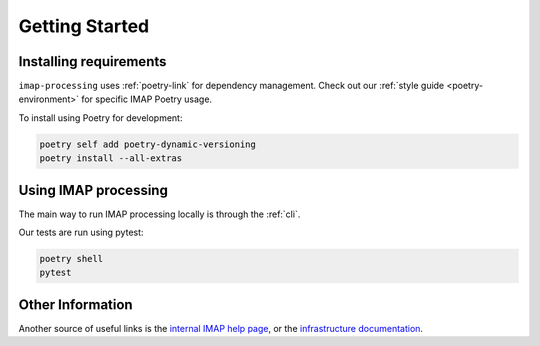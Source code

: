.. _getting-started:

Getting Started
===============

Installing requirements
-----------------------

``imap-processing`` uses :ref:`poetry-link` for dependency management. Check out our :ref:`style guide <poetry-environment>` for specific IMAP Poetry usage.

To install using Poetry for development:

.. code-block:: bash

    poetry self add poetry-dynamic-versioning
    poetry install --all-extras


Using IMAP processing
---------------------

The main way to run IMAP processing locally is through the :ref:`cli`.

Our tests are run using pytest:

.. code-block:: bash

    poetry shell
    pytest

Other Information
-----------------

Another source of useful links is the `internal IMAP help page <https://lasp.colorado.edu/galaxy/pages/viewpage.action?pageId=193401231>`_, or the
`infrastructure documentation <https://sds-data-manager.readthedocs.io/en/latest/>`_.